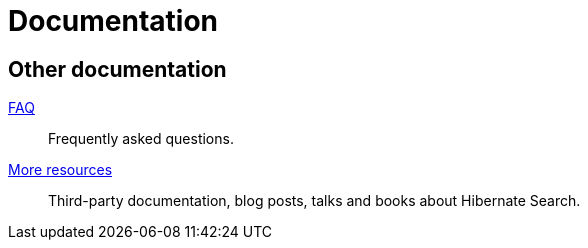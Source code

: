 = Documentation
:awestruct-layout: project-documentation
:awestruct-project: search
:page-interpolate: true
// TODO Remove the override when 6.0 is released as stable
//:guides_version_family: #{latest_stable_release(page).version_family}
:guides_version_family: 6.0

== Other documentation

link:/search/faq/[FAQ]::
Frequently asked questions.
link:/search/more-resources/[More resources]::
Third-party documentation, blog posts, talks and books about Hibernate Search.
